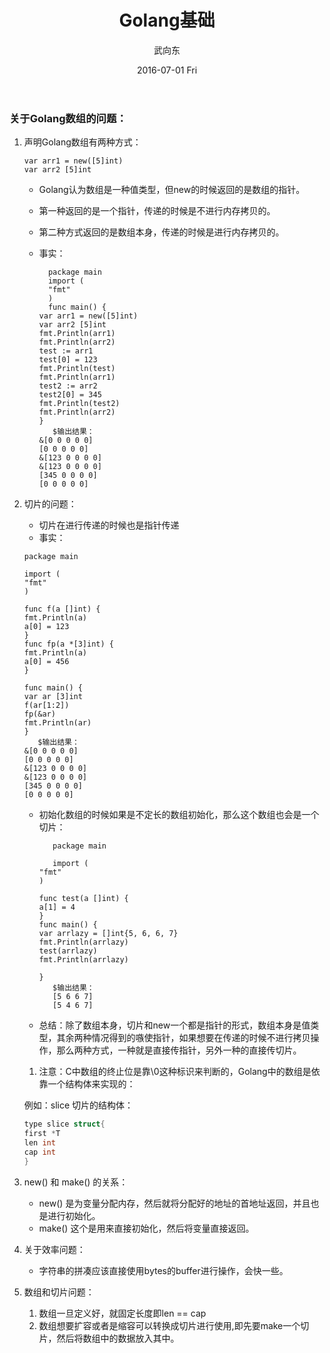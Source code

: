 #+TITLE:       Golang基础
#+AUTHOR:      武向东
#+EMAIL:       izgnod@gmial.com
#+DATE:        2016-07-01 Fri
#+URI:         /blog/2016/07/1/golang基础
#+KEYWORDS:    Golang
#+TAGS:        Golang
#+LANGUAGE:    en
#+OPTIONS:     H:3 num:nil toc:nil \n:nil ::t |:t ^:nil -:nil f:t *:t <:t
#+DESCRIPTION: Golang 基础

*** 关于Golang数组的问题：
**** 声明Golang数组有两种方式：
       #+BEGIN_SRC golang
       var arr1 = new([5]int)
       var arr2 [5]int
       #+END_SRC
      + Golang认为数组是一种值类型，但new的时候返回的是数组的指针。
      + 第一种返回的是一个指针，传递的时候是不进行内存拷贝的。
      + 第二种方式返回的是数组本身，传递的时候是进行内存拷贝的。
      + 事实：
       #+BEGIN_SRC golang
      package main
      import (
      "fmt"
      )
      func main() {
	var arr1 = new([5]int)
	var arr2 [5]int
	fmt.Println(arr1)
	fmt.Println(arr2)
	test := arr1
	test[0] = 123
	fmt.Println(test)
	fmt.Println(arr1)
	test2 := arr2
	test2[0] = 345
	fmt.Println(test2)
	fmt.Println(arr2)
	}
       $输出结果：
	&[0 0 0 0 0]
	[0 0 0 0 0]
	&[123 0 0 0 0]
	&[123 0 0 0 0]
	[345 0 0 0 0]
	[0 0 0 0 0]
       #+END_SRC
**** 切片的问题：
      + 切片在进行传递的时候也是指针传递
      + 事实：
	#+BEGIN_SRC golang
	package main

	import (
	"fmt"
	)

	func f(a []int) {
	fmt.Println(a)
	a[0] = 123
	}
	func fp(a *[3]int) {
	fmt.Println(a)
	a[0] = 456
	}

	func main() {
	var ar [3]int
	f(ar[1:2])
	fp(&ar)
	fmt.Println(ar)
	}
       $输出结果：
	&[0 0 0 0 0]
	[0 0 0 0 0]
	&[123 0 0 0 0]
	&[123 0 0 0 0]
	[345 0 0 0 0]
	[0 0 0 0 0]
       #+END_SRC 
      + 初始化数组的时候如果是不定长的数组初始化，那么这个数组也会是一个切片：          
       #+BEGIN_SRC golang
       package main

       import (
	"fmt"
	)

	func test(a []int) {
	a[1] = 4
	}
	func main() {
	var arrlazy = []int{5, 6, 6, 7}
	fmt.Println(arrlazy)
	test(arrlazy)
	fmt.Println(arrlazy)

	}
       $输出结果：
       [5 6 6 7]
       [5 4 6 7]
       #+END_SRC 
      + 总结：除了数组本身，切片和new一个都是指针的形式，数组本身是值类型，其余两种情况得到的嗾使指针，如果想要在传递的时候不进行拷贝操作，那么两种方式，一种就是直接传指针，另外一种的直接传切片。 
      1. 注意：C中数组的终止位是靠\0这种标识来判断的，Golang中的数组是依靠一个结构体来实现的：
	 例如：slice 切片的结构体：
	 #+BEGIN_SRC C
	  type slice struct{
	  first *T
	  len int
	  cap int
	  }
	 #+END_SRC
**** new() 和 make() 的关系：
       + new() 是为变量分配内存，然后就将分配好的地址的首地址返回，并且也是进行初始化。
       + make() 这个是用来直接初始化，然后将变量直接返回。
**** 关于效率问题：
       + 字符串的拼凑应该直接使用bytes的buffer进行操作，会快一些。
**** 数组和切片问题：
        1. 数组一旦定义好，就固定长度即len == cap
        2. 数组想要扩容或者是缩容可以转换成切片进行使用,即先要make一个切片，然后将数组中的数据放入其中。
        

